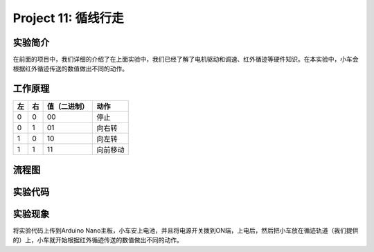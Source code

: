 Project 11: 循线行走
====================

实验简介
--------

|img-20230518082944|

在前面的项目中，我们详细的介绍了在上面实验中，我们已经了解了电机驱动和调速、红外循迹等硬件知识。在本实验中，小车会根据红外循迹传送的数值做出不同的动作。

工作原理
--------

== == ============ ========
左 右 值（二进制） 动作
== == ============ ========
0  0  00           停止
0  1  01           向右转
1  0  10           向左转
1  1  11           向前移动
== == ============ ========

流程图
------

|img|

实验代码
--------

|image1|

实验现象
--------

将实验代码上传到Arduino
Nano主板，小车安上电池，并且将电源开关拨到ON端，上电后，然后把小车放在循迹轨道（我们提供的）上，小车就开始根据红外循迹传送的数值做出不同的动作。

.. |img-20230518082944| image:: ./img/94f4dae1640a9ee3bc9da6640e7d6d8f.png
.. |img| image:: ./img/9b8dff0696b77e68e559fcacb82a5abd.jpg
.. |image1| image:: ./img/9e5638cb1be23a1322d0fb2b229640c7.png
